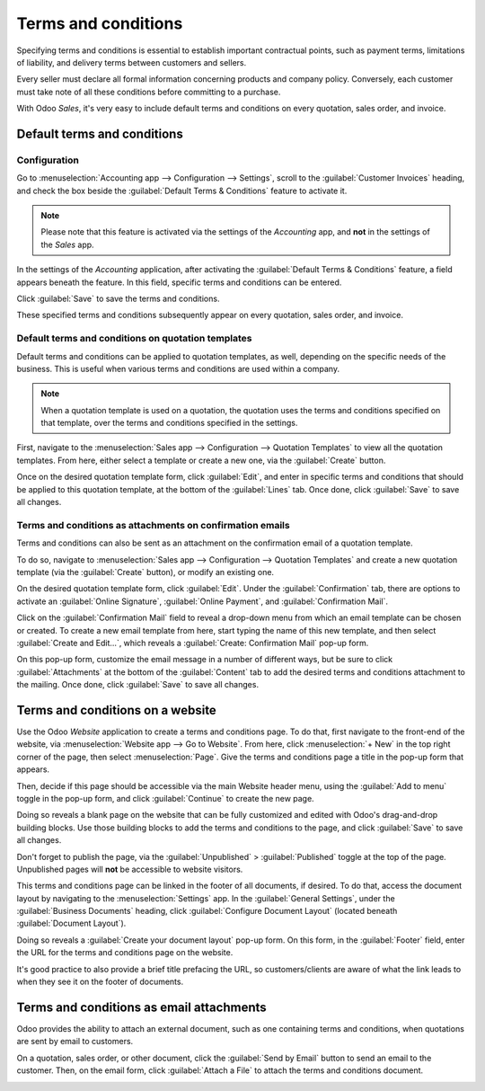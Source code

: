 ====================
Terms and conditions
====================

Specifying terms and conditions is essential to establish important contractual points, such as
payment terms, limitations of liability, and delivery terms between customers and sellers.

Every seller must declare all formal information concerning products and company policy.
Conversely, each customer must take note of all these conditions before committing to a purchase.

With Odoo *Sales*, it's very easy to include default terms and conditions on every quotation, sales
order, and invoice.

Default terms and conditions
============================

Configuration
-------------

Go to :menuselection:`Accounting app --> Configuration --> Settings`, scroll to the
:guilabel:`Customer Invoices` heading, and check the box beside the :guilabel:`Default Terms &
Conditions` feature to activate it.

.. image:: terms_and_conditions/terms-conditions-setting.png
   :align: center
   :alt: How to enable Default Terms and Conditions on Odoo Sales.

.. note::
   Please note that this feature is activated via the settings of the *Accounting* app, and **not**
   in the settings of the *Sales* app.

In the settings of the *Accounting* application, after activating the :guilabel:`Default Terms &
Conditions` feature, a field appears beneath the feature. In this field, specific terms and
conditions can be entered.

.. image:: terms_and_conditions/terms-conditions-setting-field.png
   :align: center
   :alt: Default Terms and Conditions on quotation on Odoo Sales.

Click :guilabel:`Save` to save the terms and conditions.

These specified terms and conditions subsequently appear on every quotation, sales order, and
invoice.

Default terms and conditions on quotation templates
---------------------------------------------------

Default terms and conditions can be applied to quotation templates, as well, depending on the
specific needs of the business. This is useful when various terms and conditions are used within
a company.

.. note::
   When a quotation template is used on a quotation, the quotation uses the terms and conditions
   specified on that template, over the terms and conditions specified in the settings.

First, navigate to the :menuselection:`Sales app --> Configuration --> Quotation Templates` to view
all the quotation templates. From here, either select a template or create a new one, via the
:guilabel:`Create` button.

Once on the desired quotation template form, click :guilabel:`Edit`, and enter in specific terms and
conditions that should be applied to this quotation template, at the bottom of the :guilabel:`Lines`
tab. Once done, click :guilabel:`Save` to save all changes.

.. image:: terms_and_conditions/terms-conditions-lines-tab.png
   :align: center
   :alt: Add Default Terms and Conditions to quotation templates on Odoo Sales.

.. seealso::
   :doc:`/applications/sales/sales/send_quotations/quote_template`

Terms and conditions as attachments on confirmation emails
----------------------------------------------------------

Terms and conditions can also be sent as an attachment on the confirmation email of a quotation
template.

To do so, navigate to :menuselection:`Sales app --> Configuration --> Quotation Templates` and
create a new quotation template  (via the :guilabel:`Create` button), or modify an existing one.

On the desired quotation template form, click :guilabel:`Edit`. Under the :guilabel:`Confirmation`
tab, there are options to activate an :guilabel:`Online Signature`, :guilabel:`Online Payment`, and
:guilabel:`Confirmation Mail`.

Click on the :guilabel:`Confirmation Mail` field to reveal a drop-down menu from which an email
template can be chosen or created. To create a new email template from here, start typing the name
of this new template, and then select :guilabel:`Create and Edit...`, which reveals a
:guilabel:`Create: Confirmation Mail` pop-up form.

On this pop-up form, customize the email message in a number of different ways, but be sure to
click :guilabel:`Attachments` at the bottom of the :guilabel:`Content` tab to add the desired
terms and conditions attachment to the mailing. Once done, click :guilabel:`Save` to save all
changes.

.. image:: terms_and_conditions/terms-conditions-create-edit.png
   :align: center
   :alt: Terms and conditions as attachment in quotation templates.

Terms and conditions on a website
=================================

Use the Odoo *Website* application to create a terms and conditions page. To do that, first navigate
to the front-end of the website, via :menuselection:`Website app --> Go to Website`. From here,
click :menuselection:`+ New` in the top right corner of the page, then select :menuselection:`Page`.
Give the terms and conditions page a title in the pop-up form that appears.

Then, decide if this page should be accessible via the main Website header menu, using the
:guilabel:`Add to menu` toggle in the pop-up form, and click :guilabel:`Continue` to create the new
page.

Doing so reveals a blank page on the website that can be fully customized and edited with Odoo's
drag-and-drop building blocks. Use those building blocks to add the terms and conditions to the
page, and click :guilabel:`Save` to save all changes.

Don't forget to publish the page, via the :guilabel:`Unpublished` > :guilabel:`Published` toggle at
the top of the page. Unpublished pages will **not** be accessible to website visitors.

.. image:: terms_and_conditions/terms-conditions-page-frontend.png
   :align: center
   :alt: Terms and Conditions on a website.

This terms and conditions page can be linked in the footer of all documents, if desired. To do that,
access the document layout by navigating to the :menuselection:`Settings` app. In the
:guilabel:`General Settings`, under the :guilabel:`Business Documents` heading, click
:guilabel:`Configure Document Layout` (located beneath :guilabel:`Document Layout`).

Doing so reveals a :guilabel:`Create your document layout` pop-up form. On this form, in the
:guilabel:`Footer` field, enter the URL for the terms and conditions page on the website.

It's good practice to also provide a brief title prefacing the URL, so customers/clients are aware
of what the link leads to when they see it on the footer of documents.

.. image:: terms_and_conditions/terms-conditions-footer-field.png
   :align: center
   :alt: Terms and Conditions in business documents.

Terms and conditions as email attachments
=========================================

Odoo provides the ability to attach an external document, such as one containing terms and
conditions, when quotations are sent by email to customers.

On a quotation, sales order, or other document, click the :guilabel:`Send by Email` button to send
an email to the customer. Then, on the email form, click :guilabel:`Attach a File` to attach the
terms and conditions document.

.. image:: terms_and_conditions/terms-conditions-attach-file.png
   :align: center
   :alt: Terms and conditions as attachment in emails.

.. seealso::
   - :doc:`/applications/sales/sales/send_quotations/quote_template`
   - :doc:`/applications/sales/sales/send_quotations/get_signature_to_validate`
   - :doc:`/applications/sales/sales/send_quotations/get_paid_to_validate`
